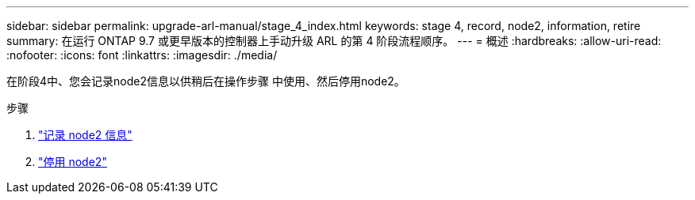---
sidebar: sidebar 
permalink: upgrade-arl-manual/stage_4_index.html 
keywords: stage 4, record, node2, information, retire 
summary: 在运行 ONTAP 9.7 或更早版本的控制器上手动升级 ARL 的第 4 阶段流程顺序。 
---
= 概述
:hardbreaks:
:allow-uri-read: 
:nofooter: 
:icons: font
:linkattrs: 
:imagesdir: ./media/


[role="lead"]
在阶段4中、您会记录node2信息以供稍后在操作步骤 中使用、然后停用node2。

.步骤
. link:record_node2_information.html["记录 node2 信息"]
. link:retire_node2.html["停用 node2"]

